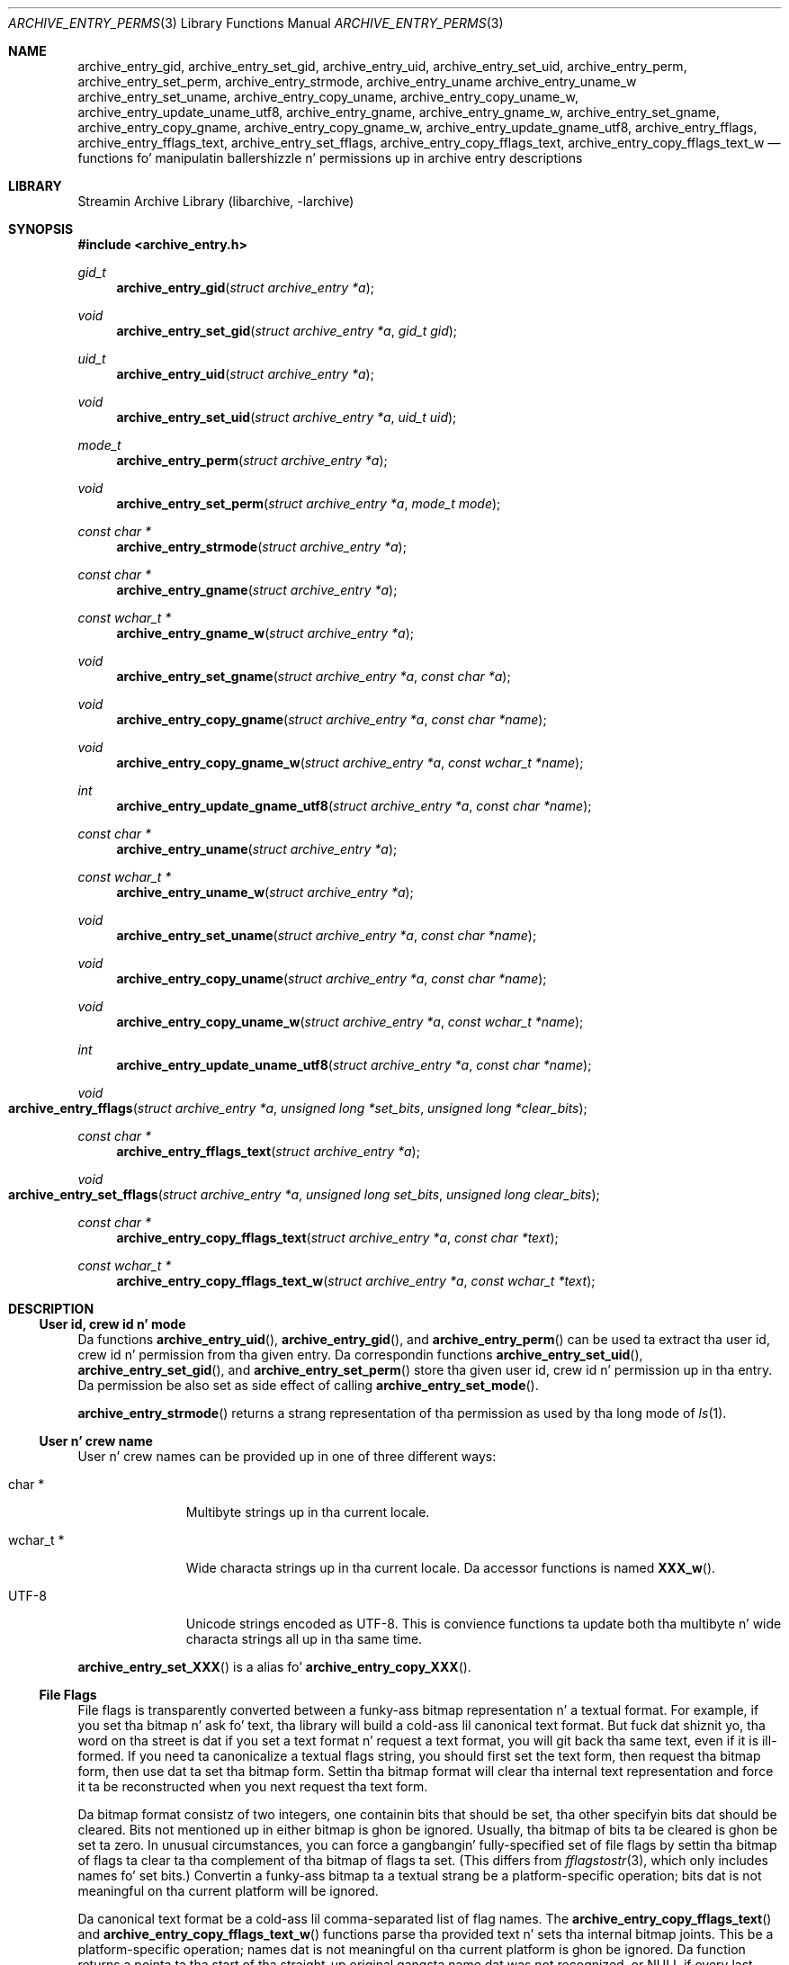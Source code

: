 .\" Copyright (c) 2003-2007 Slim Tim Kientzle
.\" Copyright (c) 2010 Joerg Sonnenberger
.\" All muthafuckin rights reserved.
.\"
.\" Redistribution n' use up in source n' binary forms, wit or without
.\" modification, is permitted provided dat tha followin conditions
.\" is met:
.\" 1. Redistributionz of source code must retain tha above copyright
.\"    notice, dis list of conditions n' tha followin disclaimer.
.\" 2. Redistributions up in binary form must reproduce tha above copyright
.\"    notice, dis list of conditions n' tha followin disclaimer up in the
.\"    documentation and/or other shiznit provided wit tha distribution.
.\"
.\" THIS SOFTWARE IS PROVIDED BY THE AUTHOR AND CONTRIBUTORS ``AS IS'' AND
.\" ANY EXPRESS OR IMPLIED WARRANTIES, INCLUDING, BUT NOT LIMITED TO, THE
.\" IMPLIED WARRANTIES OF MERCHANTABILITY AND FITNESS FOR A PARTICULAR PURPOSE
.\" ARE DISCLAIMED.  IN NO EVENT SHALL THE AUTHOR OR CONTRIBUTORS BE LIABLE
.\" FOR ANY DIRECT, INDIRECT, INCIDENTAL, SPECIAL, EXEMPLARY, OR CONSEQUENTIAL
.\" DAMAGES (INCLUDING, BUT NOT LIMITED TO, PROCUREMENT OF SUBSTITUTE GOODS
.\" OR SERVICES; LOSS OF USE, DATA, OR PROFITS; OR BUSINESS INTERRUPTION)
.\" HOWEVER CAUSED AND ON ANY THEORY OF LIABILITY, WHETHER IN CONTRACT, STRICT
.\" LIABILITY, OR TORT (INCLUDING NEGLIGENCE OR OTHERWISE) ARISING IN ANY WAY
.\" OUT OF THE USE OF THIS SOFTWARE, EVEN IF ADVISED OF THE POSSIBILITY OF
.\" SUCH DAMAGE.
.\"
.Dd February 2, 2012
.Dt ARCHIVE_ENTRY_PERMS 3
.Os
.Sh NAME
.Nm archive_entry_gid ,
.Nm archive_entry_set_gid ,
.Nm archive_entry_uid ,
.Nm archive_entry_set_uid ,
.Nm archive_entry_perm ,
.Nm archive_entry_set_perm ,
.Nm archive_entry_strmode ,
.Nm archive_entry_uname
.Nm archive_entry_uname_w
.Nm archive_entry_set_uname ,
.Nm archive_entry_copy_uname ,
.Nm archive_entry_copy_uname_w ,
.Nm archive_entry_update_uname_utf8 ,
.Nm archive_entry_gname ,
.Nm archive_entry_gname_w ,
.Nm archive_entry_set_gname ,
.Nm archive_entry_copy_gname ,
.Nm archive_entry_copy_gname_w ,
.Nm archive_entry_update_gname_utf8 ,
.Nm archive_entry_fflags ,
.Nm archive_entry_fflags_text ,
.Nm archive_entry_set_fflags ,
.Nm archive_entry_copy_fflags_text ,
.Nm archive_entry_copy_fflags_text_w
.Nd functions fo' manipulatin ballershizzle n' permissions up in archive entry descriptions
.Sh LIBRARY
Streamin Archive Library (libarchive, -larchive)
.Sh SYNOPSIS
.In archive_entry.h
.Ft gid_t
.Fn archive_entry_gid "struct archive_entry *a"
.Ft void
.Fn archive_entry_set_gid "struct archive_entry *a" "gid_t gid"
.Ft uid_t
.Fn archive_entry_uid "struct archive_entry *a"
.Ft void
.Fn archive_entry_set_uid "struct archive_entry *a" "uid_t uid"
.Ft mode_t
.Fn archive_entry_perm "struct archive_entry *a"
.Ft void
.Fn archive_entry_set_perm "struct archive_entry *a" "mode_t mode"
.Ft const char *
.Fn archive_entry_strmode "struct archive_entry *a"
.Ft const char *
.Fn archive_entry_gname "struct archive_entry *a"
.Ft const wchar_t *
.Fn archive_entry_gname_w "struct archive_entry *a"
.Ft void
.Fn archive_entry_set_gname "struct archive_entry *a" "const char *a"
.Ft void
.Fn archive_entry_copy_gname "struct archive_entry *a" "const char *name"
.Ft void
.Fn archive_entry_copy_gname_w "struct archive_entry *a" "const wchar_t *name"
.Ft int
.Fn archive_entry_update_gname_utf8 "struct archive_entry *a" "const char *name"
.Ft const char *
.Fn archive_entry_uname "struct archive_entry *a"
.Ft const wchar_t *
.Fn archive_entry_uname_w "struct archive_entry *a"
.Ft void
.Fn archive_entry_set_uname "struct archive_entry *a" "const char *name"
.Ft void
.Fn archive_entry_copy_uname "struct archive_entry *a" "const char *name"
.Ft void
.Fn archive_entry_copy_uname_w "struct archive_entry *a" "const wchar_t *name"
.Ft int
.Fn archive_entry_update_uname_utf8 "struct archive_entry *a" "const char *name"
.Ft void
.Fo archive_entry_fflags
.Fa "struct archive_entry *a"
.Fa "unsigned long *set_bits"
.Fa "unsigned long *clear_bits"
.Fc
.Ft const char *
.Fn archive_entry_fflags_text "struct archive_entry *a"
.Ft void
.Fo archive_entry_set_fflags
.Fa "struct archive_entry *a"
.Fa "unsigned long set_bits"
.Fa "unsigned long clear_bits"
.Fc
.Ft const char *
.Fn archive_entry_copy_fflags_text "struct archive_entry *a" "const char *text"
.Ft const wchar_t *
.Fn archive_entry_copy_fflags_text_w "struct archive_entry *a" "const wchar_t *text"
.Sh DESCRIPTION
.Ss User id, crew id n' mode
Da functions
.Fn archive_entry_uid ,
.Fn archive_entry_gid ,
and
.Fn archive_entry_perm
can be used ta extract tha user id, crew id n' permission from tha given entry.
Da correspondin functions
.Fn archive_entry_set_uid ,
.Fn archive_entry_set_gid ,
and
.Fn archive_entry_set_perm
store tha given user id, crew id n' permission up in tha entry.
Da permission be also set as side effect of calling
.Fn archive_entry_set_mode .
.Pp
.Fn archive_entry_strmode
returns a strang representation of tha permission as used by tha long mode of
.Xr ls 1 .
.Ss User n' crew name
User n' crew names can be provided up in one of three different ways:
.Bl -tag -width "wchar_t *"
.It char *
Multibyte strings up in tha current locale.
.It wchar_t *
Wide characta strings up in tha current locale.
Da accessor functions is named
.Fn XXX_w .
.It UTF-8
Unicode strings encoded as UTF-8.
This is convience functions ta update both tha multibyte n' wide
characta strings all up in tha same time.
.El
.Pp
.Fn archive_entry_set_XXX
is a alias fo' 
.Fn archive_entry_copy_XXX .
.Ss File Flags
File flags is transparently converted between a funky-ass bitmap
representation n' a textual format.
For example, if you set tha bitmap n' ask fo' text, tha library
will build a cold-ass lil canonical text format.
But fuck dat shiznit yo, tha word on tha street is dat if you set a text format n' request a text format,
you will git back tha same text, even if it is ill-formed.
If you need ta canonicalize a textual flags string, you should first set the
text form, then request tha bitmap form, then use dat ta set tha bitmap form.
Settin tha bitmap format will clear tha internal text representation
and force it ta be reconstructed when you next request tha text form.
.Pp
Da bitmap format consistz of two integers, one containin bits
that should be set, tha other specifyin bits dat should be
cleared.
Bits not mentioned up in either bitmap is ghon be ignored.
Usually, tha bitmap of bits ta be cleared is ghon be set ta zero.
In unusual circumstances, you can force a gangbangin' fully-specified set
of file flags by settin tha bitmap of flags ta clear ta tha complement
of tha bitmap of flags ta set.
(This differs from
.Xr fflagstostr 3 ,
which only includes names fo' set bits.)
Convertin a funky-ass bitmap ta a textual strang be a platform-specific
operation; bits dat is not meaningful on tha current platform
will be ignored.
.Pp
Da canonical text format be a cold-ass lil comma-separated list of flag names.
The
.Fn archive_entry_copy_fflags_text
and
.Fn archive_entry_copy_fflags_text_w
functions parse tha provided text n' sets tha internal bitmap joints.
This be a platform-specific operation; names dat is not meaningful
on tha current platform is ghon be ignored.
Da function returns a pointa ta tha start of tha straight-up original gangsta name dat was not
recognized, or NULL if every last muthafuckin name was recognized.
Note dat every last muthafuckin name \(em includin names dat follow a unrecognized
name \(em is ghon be evaluated, n' tha bitmaps is ghon be set ta reflect
every name dat is recognized.
(In particular, dis differs from
.Xr strtofflags 3 ,
which stops parsin all up in tha straight-up original gangsta unrecognized name.)
.Sh SEE ALSO
.Xr archive 3 ,
.Xr archive_entry 3 ,
.Xr archive_entry_acl 3 ,
.Xr archive_read_disk 3 ,
.Xr archive_write_disk 3
.Sh BUGS
Da platform types
.Vt uid_t
and
.Vt gid_t
are often 16 or 32 bit wide.
In dis case it is possible dat tha idz can not be erectly restored
from archives n' git truncated.
